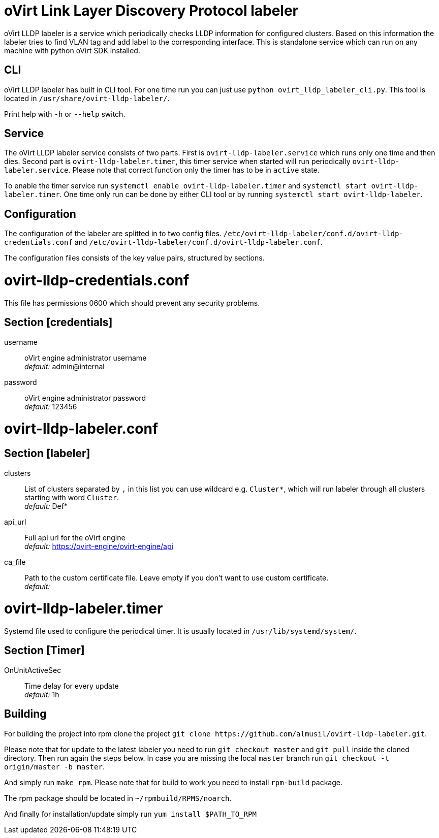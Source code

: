 oVirt Link Layer Discovery Protocol labeler
===========================================

oVirt LLDP labeler is a service which periodically checks LLDP information for configured clusters. Based on this
information the labeler tries to find VLAN tag and add label to the corresponding interface. This is standalone service
which can run on any machine with python oVirt SDK installed.


CLI
---

oVirt LLDP labeler has built in CLI tool. For one time run you can just use `python ovirt_lldp_labeler_cli.py`.
This tool is located in `/usr/share/ovirt-lldp-labeler/`.

Print help with `-h` or `--help` switch.

Service
-------

The oVirt LLDP labeler service consists of two parts. First is `ovirt-lldp-labeler.service` which runs only one time
and then dies. Second part is `ovirt-lldp-labeler.timer`, this timer service when started will run periodically
`ovirt-lldp-labeler.service`. Please note that correct function only the timer has to be in `active` state.

To enable the timer service run `systemctl enable ovirt-lldp-labeler.timer` and
`systemctl start ovirt-lldp-labeler.timer`. One time only run can be done by either CLI tool or by running
`systemctl start ovirt-lldp-labeler`.

Configuration
-------------

The configuration of the labeler are splitted in to two config files.
`/etc/ovirt-lldp-labeler/conf.d/ovirt-lldp-credentials.conf` and `/etc/ovirt-lldp-labeler/conf.d/ovirt-lldp-labeler.conf`.


The configuration files consists of the key value pairs, structured by sections.

# ovirt-lldp-credentials.conf

This file has permissions 0600 which should prevent any security problems.

## Section [credentials]

username:: oVirt engine administrator username +
_default:_ admin@internal

password:: oVirt engine administrator password +
_default:_ 123456


# ovirt-lldp-labeler.conf

## Section [labeler]

clusters:: List of clusters separated by `,` in this list you can use wildcard e.g. `Cluster*`, which will run labeler
through all clusters starting with word `Cluster`. +
_default:_ Def*

api_url:: Full api url for the oVirt engine +
_default:_ https://ovirt-engine/ovirt-engine/api

ca_file:: Path to the custom certificate file. Leave empty if you don't want to use custom certificate. +
_default:_

# ovirt-lldp-labeler.timer

Systemd file used to configure the periodical timer. It is usually located in `/usr/lib/systemd/system/`.

## Section [Timer]

OnUnitActiveSec:: Time delay for every update +
_default:_ 1h


Building
--------

For building the project into rpm clone the project `git clone https://github.com/almusil/ovirt-lldp-labeler.git`.

Please note that for update to the latest labeler you need to run `git checkout master` and `git pull` inside
the cloned directory. Then run again the steps below. In case you are missing the local `master` branch run
`git checkout -t origin/master -b master`.

And simply run `make rpm`. Please note that for build to work you need to install `rpm-build` package.

The rpm package should be located in `~/rpmbuild/RPMS/noarch`.

And finally for installation/update simply run `yum install $PATH_TO_RPM`
